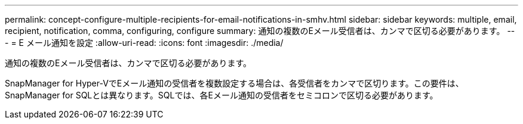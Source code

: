 ---
permalink: concept-configure-multiple-recipients-for-email-notifications-in-smhv.html 
sidebar: sidebar 
keywords: multiple, email, recipient, notification, comma, configuring, configure 
summary: 通知の複数のEメール受信者は、カンマで区切る必要があります。 
---
= E メール通知を設定
:allow-uri-read: 
:icons: font
:imagesdir: ./media/


[role="lead"]
通知の複数のEメール受信者は、カンマで区切る必要があります。

SnapManager for Hyper-VでEメール通知の受信者を複数設定する場合は、各受信者をカンマで区切ります。この要件は、SnapManager for SQLとは異なります。SQLでは、各Eメール通知の受信者をセミコロンで区切る必要があります。
